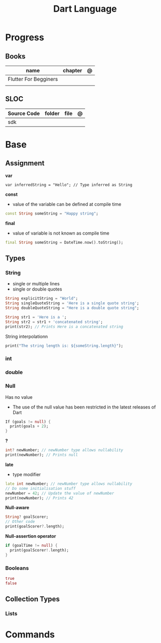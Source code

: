 #+title: Dart Language

* Progress
** Books
| name                  | chapter | @ |
|-----------------------+---------+---|
| Flutter For Begginers |         |   |
|                       |         |   |

** SLOC
| Source Code | folder | file | @ |
|-------------+--------+------+---|
| sdk         |        |      |   |

* Base
** Assignment
*var*
#+begin_src
var inferredString = "Hello"; // Type inferred as String
#+end_src

*const*
- value of the variable can be defined at compile time

#+begin_src dart
const String someString = "Happy string";
#+end_src

*final*
- value of variable is not known as compile time

#+begin_src dart
final String someString = DateTime.now().toString();
#+end_src

** Types
*** String
- single or multiple lines
- single or double quotes

#+begin_src dart
String explicitString = "World";
String singleQuoteString = 'Here is a single quote string';
String doubleQuoteString = "Here is a double quote string";
#+end_src

#+begin_src dart
String str1 = 'Here is a ';
String str2 = str1 + 'concatenated string';
print(str2); // Prints Here is a concatenated string
#+end_src

String interpolationn

#+begin_src dart
print("The string length is: ${someString.length}");
#+end_src
*** int

*** double
*** Null
Has no value
- The use of the null value has been restricted in the latest releases of Dart

#+begin_src dart
If (goals != null) {
  print(goals + 2);
}
#+end_src

*?*
#+begin_src dart
int? newNumber; // newNumber type allows nullability
print(newNumber); // Prints null
#+end_src

*late*
- type modifier
#+begin_src dart
late int newNumber; // newNumber type allows nullability
// Do some initialisation stuff
newNumber = 42; // Update the value of newNumber
print(newNumber); // Prints 42
#+end_src

*Null-aware*

#+begin_src dart
String? goalScorer;
// Other code
print(goalScorer?.length);
#+end_src

*Null-assertion operator*

#+begin_src dart
if (goalTime != null) {
  print(goalScorer!.length);
}
#+end_src
*** Booleans
#+begin_src dart
true
false
#+end_src
** Collection Types
*** Lists

* Commands
